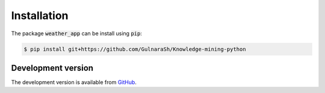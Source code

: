 Installation
============

The package :code:`weather_app` can be install using :code:`pip`:

.. code-block:: bash

   $ pip install git+https://github.com/GulnaraSh/Knowledge-mining-python

Development version
-------------------

The development version is available from `GitHub <https://github.com/GulnaraSh/Knowledge-mining-python>`_.


